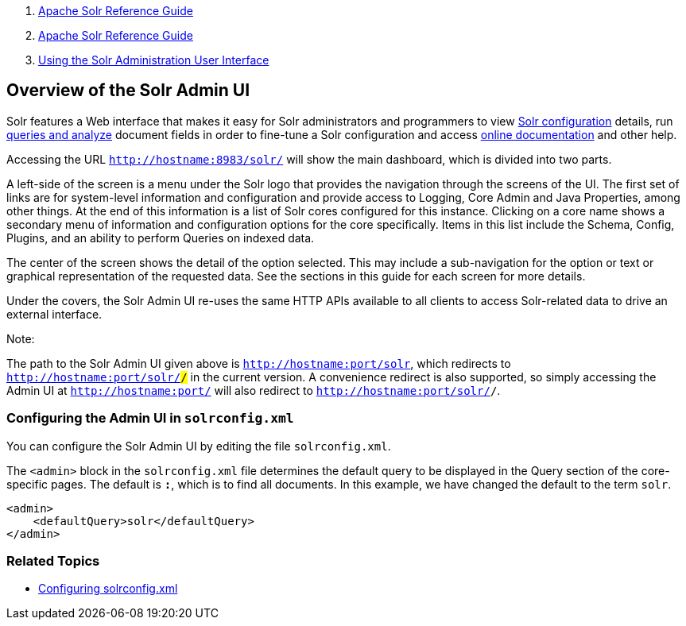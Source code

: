 1.  link:index.html[Apache Solr Reference Guide]
2.  link:Apache-Solr-Reference-Guide.html[Apache Solr Reference Guide]
3.  link:Using-the-Solr-Administration-User-Interface.html[Using the Solr Administration User Interface]

Overview of the Solr Admin UI
-----------------------------

Solr features a Web interface that makes it easy for Solr administrators and programmers to view link:Files-Screen.html[Solr configuration] details, run link:Query-Screen.html[queries and analyze] document fields in order to fine-tune a Solr configuration and access link:Getting-Assistance.html[online documentation] and other help.

Accessing the URL `http://hostname:8983/solr/` will show the main dashboard, which is divided into two parts.

A left-side of the screen is a menu under the Solr logo that provides the navigation through the screens of the UI. The first set of links are for system-level information and configuration and provide access to Logging, Core Admin and Java Properties, among other things. At the end of this information is a list of Solr cores configured for this instance. Clicking on a core name shows a secondary menu of information and configuration options for the core specifically. Items in this list include the Schema, Config, Plugins, and an ability to perform Queries on indexed data.

The center of the screen shows the detail of the option selected. This may include a sub-navigation for the option or text or graphical representation of the requested data. See the sections in this guide for each screen for more details.

Under the covers, the Solr Admin UI re-uses the same HTTP APIs available to all clients to access Solr-related data to drive an external interface.

Note:

The path to the Solr Admin UI given above is `http://hostname:port/solr`, which redirects to `http://hostname:port/solr/#/` in the current version. A convenience redirect is also supported, so simply accessing the Admin UI at `http://hostname:port/` will also redirect to `http://hostname:port/solr/#/`.

[[OverviewoftheSolrAdminUI-ConfiguringtheAdminUIinsolrconfig.xml]]
Configuring the Admin UI in `solrconfig.xml`
~~~~~~~~~~~~~~~~~~~~~~~~~~~~~~~~~~~~~~~~~~~~

You can configure the Solr Admin UI by editing the file `solrconfig.xml`.

The `<admin>` block in the `solrconfig.xml` file determines the default query to be displayed in the Query section of the core-specific pages. The default is `*:*`, which is to find all documents. In this example, we have changed the default to the term `solr`.

-------------------------------------
<admin>
    <defaultQuery>solr</defaultQuery>
</admin>
-------------------------------------

[[OverviewoftheSolrAdminUI-RelatedTopics]]
Related Topics
~~~~~~~~~~~~~~

* link:Configuring-solrconfig.xml.html[Configuring solrconfig.xml]


